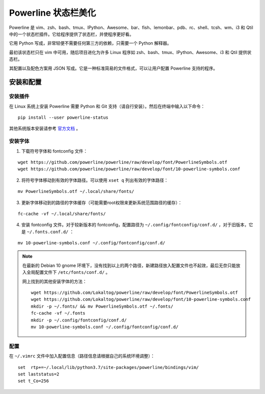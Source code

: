 Powerline 状态栏美化
########################

Powerline 是 vim、zsh、bash、tmux、IPython、Awesome、bar、fish、lemonbar、pdb、rc、shell、tcsh、wm、i3 和 Qtil 中的一个状态栏插件。它给程序提供了状态栏，并使程序更好看。

.. image:: ../images/powerline01.png

它用 Python 写成，非常轻便不需要任何第三方的依赖，只需要一个 Python 解释器。

最初该状态栏只在 vim 中可用，随后项目进化为许多 Linux 程序如 zsh、bash、tmux、IPython、Awesome、i3 和 Qtil 提供状态栏。

其配置以及配色方案用 JSON 写成。它是一种标准简易的文件格式，可以让用户配置 Powerline 支持的程序。

安装和配置
************************

安装插件
========================

在 Linux 系统上安装 Powerline 需要 Python 和 Git 支持（请自行安装）。然后在终端中输入以下命令：

.. highlight:: none

::

    pip install --user powerline-status

其他系统版本安装请参考 `官方文档 <https://powerline.readthedocs.io/en/latest/installation.html>`_ 。

安装字体
========================

1. 下载符号字体和 fontconfig 文件：

::

    wget https://github.com/powerline/powerline/raw/develop/font/PowerlineSymbols.otf
    wget https://github.com/powerline/powerline/raw/develop/font/10-powerline-symbols.conf

2. 将符号字体移动到有效的字体路径。可以使用 ``xset q`` 列出有效的字体路径：

::

    mv PowerlineSymbols.otf ~/.local/share/fonts/

3. 更新字体移动到的路径的字体缓存（可能需要root权限来更新系统范围路径的缓存）：

::

    fc-cache -vf ~/.local/share/fonts/

4. 安装 fontconfig 文件。对于较新版本的 fontconfig，配置路径为 ``~/.config/fontconfig/conf.d/`` ，对于旧版本，它是 ``~/.fonts.conf.d/`` ：

::

    mv 10-powerline-symbols.conf ~/.config/fontconfig/conf.d/

.. note::

    在最新的 Debian 10 gnome 环境下，没有找到以上的两个路径，新建路径放入配置文件也不起效，最后无奈只能放入全局配置文件下 ``/etc/fonts/conf.d/`` 。

    网上找到的其他安装字体的方法：

    ::

        wget https://github.com/Lokaltog/powerline/raw/develop/font/PowerlineSymbols.otf
        wget https://github.com/Lokaltog/powerline/raw/develop/font/10-powerline-symbols.conf
        mkdir -p ~/.fonts/ && mv PowerlineSymbols.otf ~/.fonts/
        fc-cache -vf ~/.fonts
        mkdir -p ~/.config/fontconfig/conf.d/
        mv 10-powerline-symbols.conf ~/.config/fontconfig/conf.d/

配置
========================

在 ``~/.vimrc`` 文件中加入配置信息（路径信息请根据自己的系统环境调整）：

::

    set  rtp+=~/.local/lib/python3.7/site-packages/powerline/bindings/vim/
    set laststatus=2
    set t_Co=256
